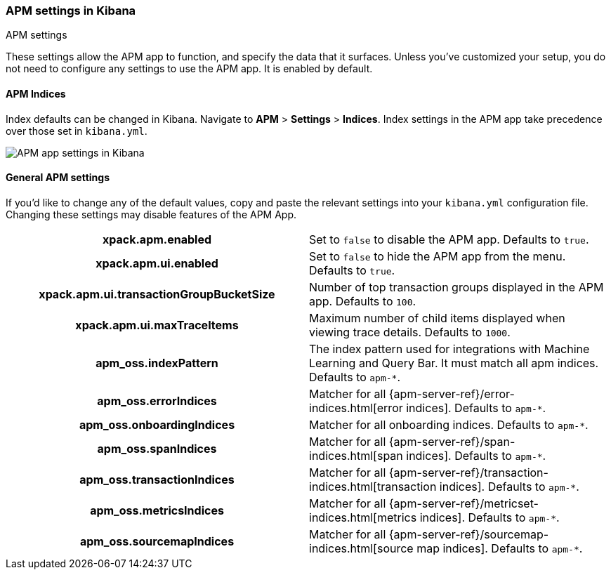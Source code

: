 [role="xpack"]
[[apm-settings-kb]]
=== APM settings in Kibana
++++
<titleabbrev>APM settings</titleabbrev>
++++

These settings allow the APM app to function, and specify the data that it surfaces.
Unless you've customized your setup,
you do not need to configure any settings to use the APM app.
It is enabled by default.

[float]
[[apm-indices-settings-kb]]
==== APM Indices

// This content is reused in the APM app documentation.
// Any changes made in this file will be seen there as well.
// tag::apm-indices-settings[]

Index defaults can be changed in Kibana. Navigate to *APM* > *Settings* > *Indices*.
Index settings in the APM app take precedence over those set in `kibana.yml`.

[role="screenshot"]
image::settings/images/apm-settings.png[APM app settings in Kibana]

// end::apm-indices-settings[]

[float]
[[general-apm-settings-kb]]
==== General APM settings

// This content is reused in the APM app documentation.
// Any changes made in this file will be seen there as well.
// tag::general-apm-settings[]

If you'd like to change any of the default values,
copy and paste the relevant settings into your `kibana.yml` configuration file.
Changing these settings may disable features of the APM App.

[cols="<h,<",]
|===
| xpack.apm.enabled
  | Set to `false` to disable the APM app. Defaults to `true`.

| xpack.apm.ui.enabled
  | Set to `false` to hide the APM app from the menu. Defaults to `true`.

| xpack.apm.ui.transactionGroupBucketSize
  | Number of top transaction groups displayed in the APM app. Defaults to `100`.

| xpack.apm.ui.maxTraceItems
  | Maximum number of child items displayed when viewing trace details. Defaults to `1000`.

| apm_oss.indexPattern
  | The index pattern used for integrations with Machine Learning and Query Bar.
  It must match all apm indices. Defaults to `apm-*`.

| apm_oss.errorIndices
  | Matcher for all {apm-server-ref}/error-indices.html[error indices]. Defaults to `apm-*`.

| apm_oss.onboardingIndices
  | Matcher for all onboarding indices. Defaults to `apm-*`.

| apm_oss.spanIndices
  | Matcher for all {apm-server-ref}/span-indices.html[span indices]. Defaults to `apm-*`.

| apm_oss.transactionIndices
  | Matcher for all {apm-server-ref}/transaction-indices.html[transaction indices]. Defaults to `apm-*`.

| apm_oss.metricsIndices
  | Matcher for all {apm-server-ref}/metricset-indices.html[metrics indices]. Defaults to `apm-*`.

| apm_oss.sourcemapIndices
  | Matcher for all {apm-server-ref}/sourcemap-indices.html[source map indices]. Defaults to `apm-*`.

|===

// end::general-apm-settings[]
